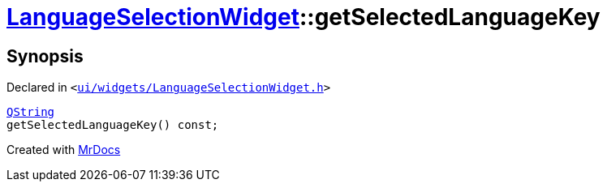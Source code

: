 [#LanguageSelectionWidget-getSelectedLanguageKey]
= xref:LanguageSelectionWidget.adoc[LanguageSelectionWidget]::getSelectedLanguageKey
:relfileprefix: ../
:mrdocs:


== Synopsis

Declared in `&lt;https://github.com/PrismLauncher/PrismLauncher/blob/develop/launcher/ui/widgets/LanguageSelectionWidget.h#L32[ui&sol;widgets&sol;LanguageSelectionWidget&period;h]&gt;`

[source,cpp,subs="verbatim,replacements,macros,-callouts"]
----
xref:QString.adoc[QString]
getSelectedLanguageKey() const;
----



[.small]#Created with https://www.mrdocs.com[MrDocs]#
